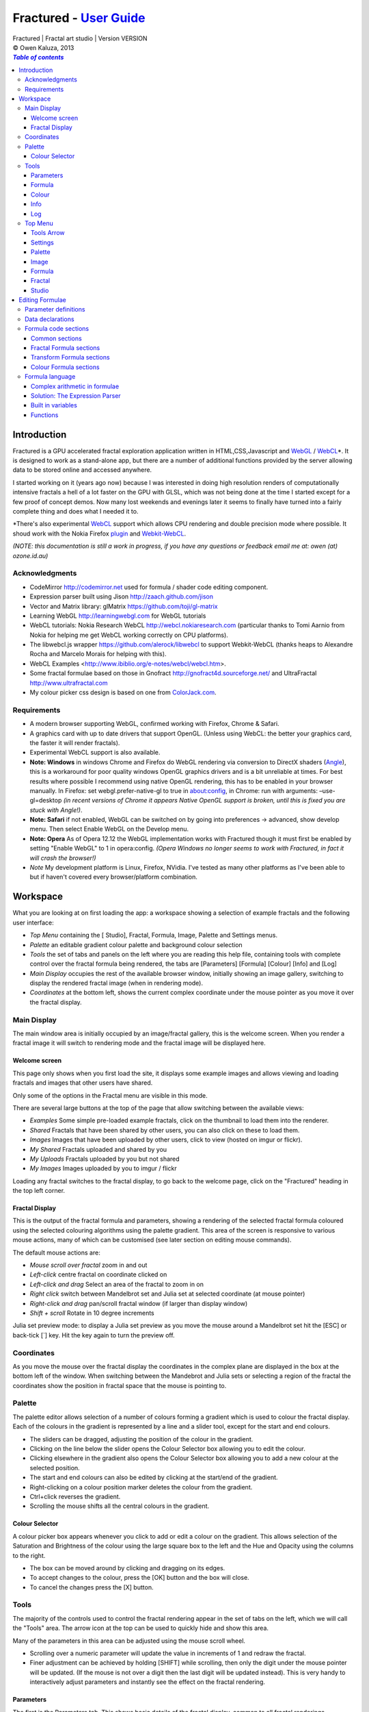 .. |copy| unicode:: 0xA9 .. copyright sign
.. |fractal| image:: media/fractal.png
.. |formula| image:: media/formula.png
.. |image| image:: media/camerai.png
.. |palette| image:: media/palette.png
.. |settings| image:: media/settingsi.png
.. |draw| image:: media/draw.png

.. _WebGL: http://www.khronos.org/webgl
.. _WebCL: http://www.khronos.org/webcl
.. _plugin: http://webcl.nokiaresearch.com
.. _Webkit-WebCL: https://github.com/SRA-SiliconValley/webkit-webcl

==========================================================================
Fractured - `User Guide <http://fract.ured.me/docs_VERSION.html>`_
==========================================================================
| Fractured | Fractal art studio | Version VERSION
| |copy| Owen Kaluza, 2013

.. contents:: `Table of contents`

Introduction
============
Fractured is a GPU accelerated fractal exploration application written in HTML,CSS,Javascript and WebGL_ / WebCL_\*.
It is designed to work as a stand-alone app, but there are a number of additional functions provided by the server allowing data to be stored online and accessed anywhere.

I started working on it (years ago now) because I was interested in doing high resolution renders of computationally intensive fractals a hell of a lot faster on the GPU with GLSL, which was not being done at the time I started except for a few proof of concept demos.
Now many lost weekends and evenings later it seems to finally have turned into a fairly complete thing and does what I needed it to.

\*There's also experimental WebCL_ support which allows CPU rendering and double precision mode where possible. It shoud work with the Nokia Firefox plugin_ and Webkit-WebCL_.
  
*(NOTE: this documentation is still a work in progress, if you have any questions or feedback email me at: owen (at) ozone.id.au)*

Acknowledgments
---------------

- CodeMirror http://codemirror.net used for formula / shader code editing component.
- Expression parser built using Jison http://zaach.github.com/jison
- Vector and Matrix library: glMatrix https://github.com/toji/gl-matrix
- Learning WebGL http://learningwebgl.com for WebGL tutorials
- WebCL tutorials: Nokia Research WebCL http://webcl.nokiaresearch.com (particular thanks to Tomi Aarnio from Nokia for helping me get WebCL working correctly on CPU platforms). 
- The libwebcl.js wrapper https://github.com/alerock/libwebcl to support Webkit-WebCL (thanks heaps to Alexandre Rocha and Marcelo Morais for helping with this).
- WebCL Examples <http://www.ibiblio.org/e-notes/webcl/webcl.htm>.
- Some fractal formulae based on those in Gnofract http://gnofract4d.sourceforge.net/ and UltraFractal http://www.ultrafractal.com
- My colour picker css design is based on one from `ColorJack.com <http://www.colorjack.com/software/dhtml+color+picker.html>`_.

Requirements
------------
- A modern browser supporting WebGL, confirmed working with Firefox, Chrome & Safari.
- A graphics card with up to date drivers that support OpenGL. (Unless using WebCL: the better your graphics card, the faster it will render fractals).
- Experimental WebCL support is also available. 
- **Note: Windows** in windows Chrome and Firefox do WebGL rendering via conversion to DirectX shaders (`Angle <http://code.google.com/p/angleproject/>`_), this is a workaround for poor quality windows OpenGL graphics drivers and is a bit unreliable at times. For best results where possible I recommend using native OpenGL rendering, this has to be enabled in your browser manually. In Firefox: set webgl.prefer-native-gl to true in about:config, in Chrome: run with arguments: –use-gl=desktop *(in recent versions of Chrome it appears Native OpenGL support is broken, until this is fixed you are stuck with Angle!)*.
- **Note: Safari** if not enabled, WebGL can be switched on  by going into preferences -> advanced, show develop menu. Then select Enable WebGL on the Develop menu.
- **Note: Opera** As of Opera 12.12 the WebGL implementation works with Fractured though it must first be enabled by setting "Enable WebGL" to 1 in opera:config. *(Opera Windows no longer seems to work with Fractured, in fact it will crash the browser!)*
- *Note* My development platform is Linux, Firefox, NVidia. I've tested as many other platforms as I've been able to but if haven't covered every browser/platform combination.

Workspace
=========
What you are looking at on first loading the app: a workspace showing a selection of example fractals and the following user interface:

- *Top Menu* containing the [|draw| Studio], |fractal| Fractal, |formula| Formula, |image| Image, |palette| Palette and |settings| Settings menus.
- *Palette* an editable gradient colour palette and background colour selection
- *Tools* the set of tabs and panels on the left where you are reading this help file, containing tools with complete control over the fractal formula being rendered, the tabs are [Parameters] [Formula] [Colour] [Info] and [Log]
- *Main Display* occupies the rest of the available browser window, initially showing an image gallery, switching to display the rendered fractal image (when in rendering mode).
- *Coordinates* at the bottom left, shows the current complex coordinate under the mouse pointer as you move it over the fractal display.

Main Display
------------
The main window area is initially occupied by an image/fractal gallery, this is the welcome screen. When you render a fractal image it will switch to rendering mode and the fractal image will be displayed here.

Welcome screen
~~~~~~~~~~~~~~
This page only shows when you first load the site, it displays some example images and allows viewing and loading fractals and images that other users have shared. 

Only some of the options in the Fractal menu are visible in this mode.

There are several large buttons at the top of the page that allow switching between the available views:

- *Examples* Some simple pre-loaded example fractals, click on the thumbnail to load them into the renderer. 
- *Shared* Fractals that have been shared by other users, you can also click on these to load them.
- *Images* Images that have been uploaded by other users, click to view (hosted on imgur or flickr).
- *My Shared* Fractals uploaded and shared by you
- *My Uploads* Fractals uploaded by you but not shared
- *My Images* Images uploaded by you to imgur / flickr

Loading any fractal switches to the fractal display, to go back to the welcome page, click on the "Fractured" heading in the top left corner.

Fractal Display
~~~~~~~~~~~~~~~
This is the output of the fractal formula and parameters, showing a rendering of the selected fractal formula coloured using the selected colouring algorithms using the palette gradient.
This area of the screen is responsive to various mouse actions, many of which can be customised (see later section on editing mouse commands).

The default mouse actions are:

- *Mouse scroll over fractal* zoom in and out
- *Left-click* centre fractal on coordinate clicked on
- *Left-click and drag* Select an area of the fractal to zoom in on
- *Right click* switch between Mandelbrot set and Julia set at selected coordinate (at mouse pointer)
- *Right-click and drag* pan/scroll fractal window (if larger than display window)
- *Shift + scroll* Rotate in 10 degree increments

Julia set preview mode: to display a Julia set preview as you move the mouse around a Mandelbrot set hit the [ESC] or back-tick [`] key. Hit the key again to turn the preview off.

Coordinates
-----------
As you move the mouse over the fractal display the coordinates in the complex plane are displayed in the box at the bottom left of the window. When switching between the Mandebrot and Julia sets or selecting a region of the fractal the coordinates show the position in fractal space that the mouse is pointing to.

Palette
-------
The palette editor allows selection of a number of colours forming a gradient which is used to colour the fractal display.
Each of the colours in the gradient is represented by a line and a slider tool, except for the start and end colours.

- The sliders can be dragged, adjusting the position of the colour in the gradient.
- Clicking on the line below the slider opens the Colour Selector box allowing you to edit the colour.
- Clicking elsewhere in the gradient also opens the Colour Selector box allowing you to add a new colour at the selected position.
- The start and end colours can also be edited by clicking at the start/end of the gradient.
- Right-clicking on a colour position marker deletes the colour from the gradient.
- Ctrl+click reverses the gradient.
- Scrolling the mouse shifts all the central colours in the gradient.

Colour Selector
~~~~~~~~~~~~~~~
A colour picker box appears whenever you click to add or edit a colour on the gradient. This allows selection of the Saturation and Brightness of the colour using the large square box to the left and the Hue and Opacity using the columns to the right.

- The box can be moved around by clicking and dragging on its edges.
- To accept changes to the colour, press the [OK] button and the box will close.
- To cancel the changes press the [X] button.

Tools
-----
The majority of the controls used to control the fractal rendering appear in the set of tabs on the left, which we will call the "Tools" area. The arrow icon at the top can be used to quickly hide and show this area.

Many of the parameters in this area can be adjusted using the mouse scroll wheel.

- Scrolling over a numeric parameter will update the value in increments of 1 and redraw the fractal.
- Finer adjustment can be achieved by holding [SHIFT] while scrolling, then only the digit under the mouse pointer will be updated. (If the mouse is not over a digit then the last digit will be updated instead). This is very handy to interactively adjust parameters and instantly see the effect on the fractal rendering.

Parameters
~~~~~~~~~~
The first is the Parameters tab. This shows basic details of the fractal display, common to all fractal renderings regardless of chosen formula. All of these fields can be edited and changing most of them will modify the way the fractal is rendered. The fractal will be redrawn after you finish editing the value of a field. 
The fields are:

- *Name* a name for the fractal, used when saving
- *Fit to window* when checked the fractal display will take up all available window space and will be automatically adjusted when the window is resized.
- *Size* width and height dimensions of the fractal display window, uncheck Fit to window when using this to set width and height.
- *Zoom* factor of magnification used when displaying the fractal, the [Reset] button returns this value to the default (0.5)
- *Rotate* degrees of rotation to apply
- *Origin* complex coordinate at the centre of the fractal display
- *Selected* complex coordinate selected for use in rendering Julia Sets and the Perturb option.
- *Julia* when checked indicates Julia Set mode, plotting a Julia Set at the selected coordinate.
- *Iterations* maximum number of iterations to apply the selected formula

Formula
~~~~~~~
This is where we start to really gain control of the fractal space to render.
The first three options here allow selection of different *Formulae* used to generate the fractal.

- *Fractal* this is the most important of all, the actual fractal formula. This is controls the equation that is iterated multiple times until either the maximum iterations value is reached or the resulting value escapes above a set value or converges below a set value. A number of predefined formulae are offered which you can edit or even create your own (see *Formula Editing*)
- *Pre-Transform* this is an optional formula that will be applied every iteration before the fractal formula.
- *Post-Transform* this is an optional formula that will be applied every iteration after the fractal formula.

When a formula is selected, it usually has a number of parameters you can edit to control its behaviour.
These will appear below the formula selections.

Each formula will have different options which are best understood by playing with the values and seeing the effect they have, but we will go over the parameters for the basic Mandelbrot set here as an example:

- *z(n+1)* is the core of the formula itself, the expression that will be calculated every iteration. Two special values to note here, *z* is the complex variable we are applying the formula to, *c* is an additional complex variable, representing either the current pixel coordinate (Mandelbrot sets) or a constant selected coordinate (Julia sets). Each iteration (n) we apply the formula to get the next value (n+1). The basic Mandelbrot set formula is z = z^2+c, our example here is z^p+c, *p* is the power to raise *z* to, described below.
- *p* is an additional parameter we have defined allowing us to control the power. This builds an additional dimension of flexibility into the formula definition, essentially providing many different possible types of fractal to be rendered by simply changing a parameter value, rather than having to edit the formula.
- *Escape* is the value which controls the *Bailout* condition, if this condition is met the fractal calculation is finished.
- *Bailout Test* is the test to apply to *z* to see if it meets the bailout value *Escape*. By default here it is *norm* so the coordinate will be considered outside the set if this condition is ever true: norm(z) > *escape* which is equivalent to norm(z) > 4.

The default *Fractal* formula list contains *Mandelbrot, Burning Ship, Magnet 1,2 & 3, Nova, Cactus & Phoenix* fractal formulae.
The default *Transform* formula list contains two simple transforms: *Inverse* (which only works as a pre-transform) and *Functions* which simply applies a mathematical function to the result of the selected formula at every iteration. 

Colour
~~~~~~
Additional formulae can be selected controlling how the values calculated by iterating the fractal formula above are used to colour the resulting image.
These formulae usually derive a colour from the gradient palette, but may calculate a colour value directly, ignoring the gradient.

The default *Colour* formula lists contains *Default, Smooth, Exponential Smoothing, Triangle Inequality, Orbit Traps, Gaussian Integers and Hot & Cold* colouring algorithms. 

There are also entries for *None* - disabling colouring in the selected area, and *As Above* (for Inside Colour only) which indicates the same colouring parameters will be used for inside colour as the selected outside colour method.

Info
~~~~
This tab contains various information notes, the content of which won't be described here as they are self-explanatory.
All these notes can be closed using the X icon in the top right corner. The last card in the info tab is a list of closed notes which allows you to re-open them if desired.

Log
~~~
This tab shows a log of status information and sometimes error messages from the fractal renderer.

The [Clear Log] button clears all messages from the display.

Some log entries will have a "@" symbol before them, this can be clicked to restore the view to the previous logged state.

Top Menu
--------
Now we get to the menu bar which has various options controlling fractal rendering and allowing saving and loading fractals and other data to local storage and to the web server.

When viewing the welcome page only a subset of the items will be shown in the menu.
Some of the items are also only visible when logged in.

Going from right to left we have:

Tools Arrow
~~~~~~~~~~~
- *Hide/Show Tools* this arrow button hides or shows the *tools* area from the window, allowing more room for the fractal display.

Settings
~~~~~~~~
|settings| Application preferences and utilities:

- *Anti-aliasing* select the anti-aliasing quality to use when rendering fractals.
- *Scripts* (experimental feature, not yet properly documented) allows you to write scripts that control the fractal display. New Script creates a new script entry in the list and opens the editor. Pressing the [Run] button in the editor window runs the script.
- *Rebuild Thumbnails* redraw and save all stored fractal thumbnail images.
- *Show Preview* enables or disables the Julia set preview window.
- *Full Screen* enter full screen mode.

Palette
~~~~~~~
|palette| This menu displays all the gradient palettes saved in local storage. Clicking on one of these saved entries loads that palette. After loading a palette it will be selected in this list and a [ X ] button appears which can be used to delete the palette from the list. Above the list of saved palettes the other functions are:

- *Store Palette* stores the current palette in the list.
- *Export Palette* download active palette as a file, this can be loaded later using the *Import* option in the [Studio] menu.

Image
~~~~~
|image| Actions that take a screen shot of the current fractal.

- *Save JPEG Image* save current fractal image display as a JPEG image file (smaller image file but slightly lower quality).
- *Save PNG Image* save current fractal image as a PNG file (best quality, larger file size)
- *Share on Imgur* Publish an image of the current fractal to imgur.com (will be displayed in the shared images list). Responds with a unique URL that can be used to view this image. Imgur doesn't require logging in but your images will not be kept idefinitely if they don't receive any views for a long time.
- *Share on Flickr* Publish an image of the current fractal to Flickr.com (will be displayed in the shared images list). Responds with a unique URL that can be used to view this image, requires you to log in to your Flickr account.

Formula
~~~~~~~
|formula| A set of features allowing you to save and restore sets of formula for later use or sharing.
The first two menu options *Public* and *Uploaded* contain formula sets on the server which you can choose to load.
Selecting one of the names formula sets from either of these sub-menus will prompt you to download and use this formula set.
*Warning* loading a formula set will replace all your active formula definitions.
Once you have loaded a formula set from the server it will be highlighted in the menu with a grey border and a [ X ] delete button will be available if you wish to remove the formula set from the server.

- The *Public* list is all formula sets that yourself or others have published on the server.
- The *Uploaded* list contains only your own formula sets that you have uploaded.
- The *Publish* option will upload your current formula set and make it available for all users.
- The *Upload* option will save your current formula set on the server but only you will be able to access it later.
- The *Export* option will save your current formula set as a data file.

Fractal
~~~~~~~
|fractal| This menu contains features relating to the current fractal display.

- *New* Create a new fractal and reset all fractal settings to defaults.
- *Store* stores the current fractal in local storage using the name entered in the *parameters* tab. If the name is already used you will be asked if you'd like to overwrite the existing entry (This will be cleared if you clear your browsing history! To save permanently you must save your session to the server or export).
- *Upload* a fractal to the server. Responds with a unique URL that can be used to load this fractal. You will be prompted if you wish to share the uploaded fractal publicly (displayed in the shared fractals list), if you choose not to then only you or anyone you provide the URL link to will be able to see it.
- *Export* download the current fractal parameters and formula as a fractal data text file, this can be loaded later using the *Import* option in the [Studio] menu.
- *Stored Fractals* finally a list of all the fractals in local storage is shown, with thumbnail images if available. Clicking on one of these saved entries loads that fractal and displays it. After loading a fractal it will be selected in this list and a [ X ] button appears which can be used to delete the fractal from the list.

Studio
~~~~~~
This menu gives you options over the current studio *session* data, a *session* represents all the currently saved fractals, formulae, palettes etc stored in local storage. This data can be stored on the server and then retrieved from another browser on another computer. It also allows more fractal files to be saved that would otherwise fit in the allocated local storage space, if you run low on space you can just save your session to the server and start a new session.

In order to use the server features you must log in, you can use any OpenID provider account to log in, Google, Yahoo, myOpenID, AOL and StackExchange account options are provided on the menu, others are supported by selecting the *OpenID* option and entering your identity URL.

- *New* clears the session data and creates a new session, this will delete any saved fractals and formulae, make sure you have exported or uploaded your session data before you do this!
- *Save* (when logged in only) saves the current set of saved fractals, formula, palettes etc as a session entry on the server, if the current session was previously saved allows saving over the previous data. If not you will be prompted for a description for the session. 
- *Export* download a data file containing all the data in the current session.
- *Import* select and upload a previously exported data file, supports importing of a fractal, palette, formula, formula set or studio session file. Importing a previously exported session will replace the current session and clear all data, make sure you have saved anything you want to keep.
- *Login with* shows the OpenID login options if not already logged in. Allows you to use an OpenID provider to log in and save sessions, formula sets and fractals on the server.
- *Saved Sessions* (when logged in only) shows a list of saved session associated with the logged in account that have been stored on the server. Clicking on one of these allows loading all the session data and replacing the current session. If a session from this list is active it will be outlined and a [ X ] delete button will be shown to allow you to remove the saved session and delete all its data from the server.
- *Logout* (when logged in only) log out from the server. An option to clear the session data will be given, if you press No here all your session data will still be loaded even after logging out, it can be cleared by starting a new session (the "New" option above.)

Editing Formulae
================
Once you exhaust the possibilities opened by changing the parameters in the predefined formulae and editing expressions within the **expression parser** there are further limitless possibile fractal domains to explore by defining your own fractal, transform and colour formulae using the built in formula definition language. 
Each formula selection has three buttons to the right:

- The [Edit] button opens an editor allowing you to modify the formula code.
- The [ + ] button allows you to add a new formula definition, after you enter a name the editor will open with the currently selected formula code as a starting point.
- The [ - ] button deletes a formula from the list.

A formula definition consists of a set of parameter definitions and (optionally) data declarations and a set of formula code sections. 

Parameter definitions
---------------------
A parameter definition is a description of a formula variable or option which you want to allow to be controlled by the user interface.
These definitions specify the controls that appear when you select this formula.

The format of a definition is::

  //Description
  @variable_name = type(default);

- *@* Indicates to the formula parser that this is a parameter definition, must start with this symbol.
- *Description* Enter the information you want to appear in the control label in this comment area on the line before the actual definition. This description can be left out, in which case the variable name will be used as a label instead.
- *variable_name* Enter a variable name (containing only the characters a-z, A-Z, 0-9 and underscore _, must not start with a number) this is the name by which you will use this parameters value in the formula code.
- *type* the type of value: bool, int, real, complex, rgba, list, real_function, complex_function, bailout_function, expression, define or range
- *default* the default value that is inserted for the parameter if it has not been edited.

**Parameter types explained**

- *bool* a true/false value, appears as a check box
- *int* an integer value, appears as a number entry
- *real* a real number, appears as a number entry
- *complex* a complex number value, represented as a real and imaginary value separated by a comma in code, appears as two number entries.
- *rgba* a colour value, appears as a colour box which can be clicked on to bring up a colour picker
- *list* a list of labels, the variable will be assigned a numeric value based on user selection from 0 to n-1 (where n is number of list items), appears as a drop down list.
- *define* a list of labels, the name of the parameter will be defined literally to the value of the selected entry (as #define param_name selected_value in generated code)
- *real_function* a drop down list of functions returning real number values
- *complex_function* a drop down list of functions returning complex number values
- *bailout_function* a drop down list of bailout functions
- *expression* a mathematical expression that will be parsed and converted into formula code
- *range* as real number, but appears as a slider control, optional additional values min, max, step (comma separated, defaults 0, 1, 0.05)

Data declarations
-----------------
Following the parameter definitions a list of data variables that will be used in the formula calculation can be defined, in the form::

  type variable_name = default;

- *type* can be one of bool, int, uint, real, float, complex or rgba.
- *variable_name* a standard variable name (containing only the characters a-z, A-Z, 0-9 and underscore _, must not start with a number)
- *default* initial value of variable, complex numbers can be specified simply using parentheses, eg: (0.3,0.3)

Formula code sections
---------------------
These are sections of code that will be processed in various points during the fractal calculation, different sections are available depending on the type of formula being edited. 

They are defined in the form::

  section:
    code statements...
    ...

*section* is the name of the section, on the following line you enter the formula code, it doesn't have to be indented but doing so will make it easier to read. Any statements from the preceding section heading until the next section heading or the end of the file will be interpreted as the section contents.

Common sections
~~~~~~~~~~~~~~~

- *init:* inserted after data declarations, before all processing.
- *reset:* inserted after setting up the initial conditions of the formula, selected starting coordinates etc.

Fractal Formula sections
~~~~~~~~~~~~~~~~~~~~~~~~

- *znext:* the calculation of the next z value, z(n+1), the core of the fractal formula processing. To define a fractal formula that does anything this section must be defined, but it may be defined as a *parameter* of type *expression* named znext, which will simply execute the code resulting from the entered mathematical expression in this code section. Otherwise you must define the znext section, you can define znext as a parameter or a code section but not both.
- *escaped:* define an escape bailout test, set the **escaped** built in variable to true here if your bailout condition is met, false otherwise, eg: escaped = (norm(z) > 4.0); if escaped is set to true, the fractal iteration halts. This section can also be replaced by a parameter named "escape" containing a numeric value (which will be used with a default bailout function) or an expression parameter (which will bailout if it evaluates to true).
- *converged:* define a convergent bailout test, same as escape except should set the **converged** built in to true when triggered. This section can also be replaced by a parameter named "converge" containing a numeric value (which will be used with a default bailout function) or an expression (which will bailout if it evaluates to true).

Transform Formula sections
~~~~~~~~~~~~~~~~~~~~~~~~~~

- *transform:* code entered here will be inserted at the fractal z(n+1) calculation stage, before processing znext if it is a pre-transform, or after if it is a post-transform. 

Colour Formula sections
~~~~~~~~~~~~~~~~~~~~~~~

- *calc:* code entered here will be inserted after the fractal z(n+1) calculation stage, use for any additional values that must be calculated during the fractal iteration to be used in the final colour calculation. 
- *result:* this is where the final colour is calculated, set the built in variable **colour** to the value desired. This must be an rgba value, the colours of the editable gradient can be accessed using the function **gradient(value)** where value is a number between 0 and 1 representing the position on the gradient to sample, this function returns an rgba colour value.

Formula language
----------------
Apart from the special format of the parameter definitions and section headers, the formula code is entered in a C-style syntax as a form of augmented GLSL ES 2.0 (http://www.khronos.org/opengles/2_X) with an additional function library for complex numbers and some definitions and pre-processing for ease of use writing fractal formulae. 

Complex numbers are represented as two-dimensional vector types, and created using the type *complex*, complex constants can be defined in code in the form (re, im), eg: complex Z = (-1,0.5). You can then access the real component (-1.0) as Z.x and the imaginary component (0.5) as Z.y.

All code statements in the formula definition must end in a semi-colon ";" as with in other c-style languages.

Complex arithmetic in formulae
~~~~~~~~~~~~~~~~~~~~~~~~~~~~~~
When writing formula code you need to be aware that arithmetic operations on GLSL vector types operate component wise, this works nicely for some operations but not others.

Addition and subtraction of two complex numbers and multiplication of a real number with a complex number works correctly as these operations are defined for complex numbers the same as the equivalent vector operations.

Multiplication and division of complex numbers and addition/subtraction of complex to real numbers do not.

The best way to avoid this problem is to use the **expression parser** discussed in the section below, this will automatically translate your operations into the correct form, in fact you might as well skip ahead to the next heading as the rest of this section is for information purposes only and not relevant if you stick to using the expression parser for entering equations.

As operators can't be overloaded in GLSL, for mathematically correct results with complex numbers the *mul()* and *div()* functions have been defined instead of * and / which are designed to do correct complex number multiplication and division. For addition/subtraction ensure if you add or subtract a real number to a complex you declare it as a complex with a zero imaginary component.

*eg: if z is a complex number*::

  z = z*(1.5,-1);       
    - incorrect, component-wise vector multiplication
  z = mul(z,(1.5,-1));  
    - correct, complex multiplication

  z = z + (1,0);        
    - correct, adds 1.0 only to the real part of z
  z = z + 1.0;          
    - incorrect, adds 1.0 to both components of z

If writing equations directly into the formula code you must also be careful to always put a decimal point in real number constants, eg: 1. or 1.0 instead of just 1 or you will get type errors from the GLSL compiler when using them with complex or real number variables, another reason to use the expression parser instead...

Solution: The Expression Parser
~~~~~~~~~~~~~~~~~~~~~~~~~~~~~~~
The expression parser allows you to enter mathematical expressions using any combination of complex and real numbers using the * (multiply) / (divide) and ^ (raise to power) symbols. Behind the scenes it will convert the expression to the formula code necessary to evaluate the expression correctly. This allows entering formulae in much clearer mathematical notation than would be possible using raw GLSL code as noted previously.

There are two ways of using this feature:

The **expression** parameter type creates an editable parameter where a formula expression can be entered, this has the additional bonus that the expression contents can be easily edited in the tools panel while working with a fractal without having to open the formula editor.

In the formula editor code sections, any text surrounded by back-slash "\\" characters will also be processed by the expression parser.

For example, entering::

  z = \z^2 + 2\;

will be translated internally to::

  z = sqr(z) + complex(2,0);

Some forms of implicit multiplication are recognised, eg:

  (z + 1)(z - 1) ==> (z + 1) * (z - 1)
  3(z + 1) ==> 3 * (z + 1)
  3x(z + 1) ==> 3 * x * (z + 1)
  (z + 1)x ==> (z + 1) * x

This does not work with variables alone, eg: x(z + 1) as it is indistinguishable from a function call to the parser, so make sure you use a multiplication symbol in such cases.

A set of brackets with a comma implies a complex number, in parsed expressions the components of the complex number can contain any expression::

  (sin(x), y^2) ==> complex(sin(x), y^2)

In base formula code you are limited to single constants or variables as the real and imaginary components in parentheses for them to be converted automatically to complex number initialisations, for other expressions you must fully specify "complex(real expr, imag expr)".

Expressions can also be entered over multiple lines and semi-colons are not required at the end of lines.

**Note: Colour and Transform formulae**
As the same colour and transform formula can be selected twice in different categories, variables declared in these formulae can cause conflicts (attempting to declare a variable or parameter of the same name twice).

To get around this you can use the at "@" character at the start of any variable as in a parameter name. When the formula code is translated to shader code the "@" will be replaced with the formula type, preventing "redefinition" errors, eg::

  complex x = (4,5);
  ... can be replaced by ...
  complex @x = (4,5);

If the above is not followed and a colour formula is selected for both inside and outside colouring, you will get errors of the form::

  (ERROR: 0:182: 'x' : redefinition).

Built in variables
~~~~~~~~~~~~~~~~~~
(TODO: Explanation required!)

- z
- c
- z_1
- z_2
- point
- coord
- selected
- limit
- count
- escaped
- converged
- colour
- offset
- julia
- pixelsize
- dims
- origin
- palette
- background
- antialias

- PI
- E

Functions
~~~~~~~~~

Real input, Real output only
- zero lnr _inv _neg _sqr _cube

Real input, Real output (or component-wise Complex input and output)
- abs acos asin atan
- ceil cos cross 
- degrees radians distance exp
- inversesqrt
- log log2 log10 max min mix mod
- pow sign sin sqrt tan
- floor trunc round 

Complex input, Real output
- manhattan norm cabs
- dot length normalize

Complex input, Complex output
- czero mul div inv sqr cube
- ln log10
- arg neg conj
- cosh tanh sinh acosh atanh asinh 
- cpow cexp csin ccos ctan casin cacos
- catan csinh ccosh ctanh casinh
- cacosh catanh csqrt csqrt2 equals
- normalize 

Others
- rgba gradient(mu)
- complex polar(r, theta)
- bool equals(complex, complex, real tolerance)

**TODO: Further document maths library functions, scripting, default formulae**


